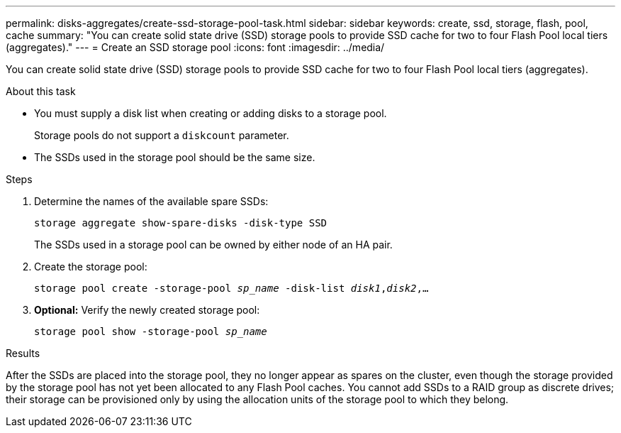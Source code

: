 ---
permalink: disks-aggregates/create-ssd-storage-pool-task.html
sidebar: sidebar
keywords: create, ssd, storage, flash, pool, cache
summary: "You can create solid state drive (SSD) storage pools to provide SSD cache for two to four Flash Pool local tiers (aggregates)."
---
= Create an SSD storage pool
:icons: font
:imagesdir: ../media/

[.lead]
You can create solid state drive (SSD) storage pools to provide SSD cache for two to four Flash Pool local tiers (aggregates).

.About this task

* You must supply a disk list when creating or adding disks to a storage pool.
+
Storage pools do not support a `diskcount` parameter.

* The SSDs used in the storage pool should be the same size.

////
The procedure that you follow depends on the interface that you use--System Manager or the CLI.

[role="tabbed-block"]
====
.System Manager
--
*Use System Manager to create an SSD storage pool*

XXXXXXXXXXXXXXXXXXXXXXXXXXXXXXXXXXXXXXXXXX

Need to provide this procedure.
--

.CLI

--
*Use the CLI to create an SSD storage pool*
////

.Steps

. Determine the names of the available spare SSDs:
+
`storage aggregate show-spare-disks -disk-type SSD`
+
The SSDs used in a storage pool can be owned by either node of an HA pair.

. Create the storage pool:
+
`storage pool create -storage-pool _sp_name_ -disk-list _disk1_,_disk2_,...`
. *Optional:* Verify the newly created storage pool:
+
`storage pool show -storage-pool _sp_name_`

////
--
====
////

.Results

After the SSDs are placed into the storage pool, they no longer appear as spares on the cluster, even though the storage provided by the storage pool has not yet been allocated to any Flash Pool caches. You cannot add SSDs to a RAID group as discrete drives; their storage can be provisioned only by using the allocation units of the storage pool to which they belong.

// BURT 1485072, 08-30-2022
